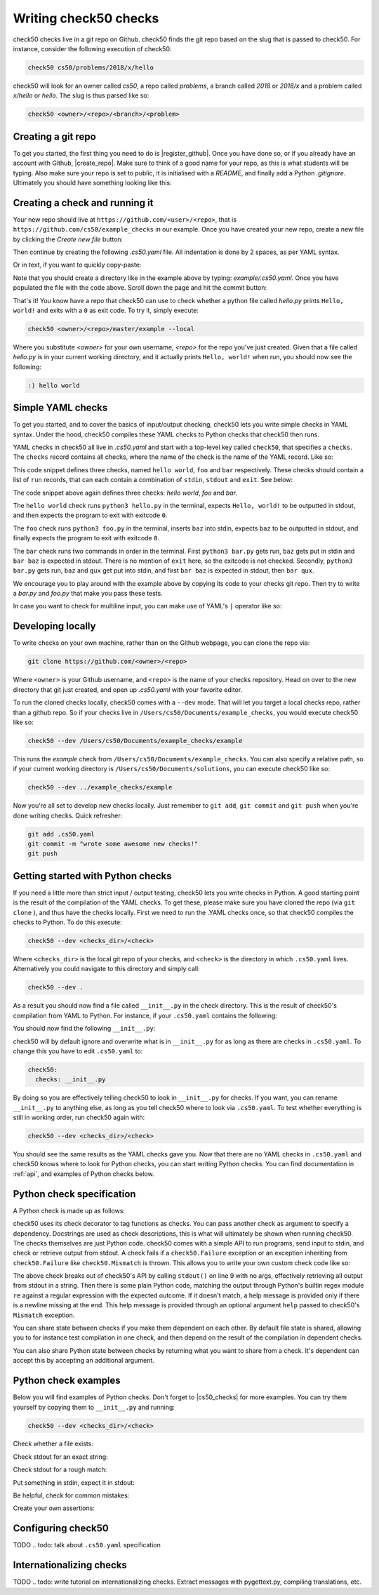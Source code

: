 .. _check_writer:

Writing check50 checks
======================

check50 checks live in a git repo on Github. check50 finds the git repo based on the slug that is passed to check50. For instance, consider the following execution of check50:

.. code-block:: bash

    check50 cs50/problems/2018/x/hello

check50 will look for an owner called `cs50`, a repo called `problems`, a branch called `2018` or `2018/x` and a problem called `x/hello` or `hello`. The slug is thus parsed like so:

.. code-block:: bash

    check50 <owner>/<repo>/<branch>/<problem>

Creating a git repo
*******************

To get you started, the first thing you need to do is |register_github|. Once you have done so, or if you already have an account with Github, |create_repo|. Make sure to think of a good name for your repo, as this is what students will be typing. Also make sure your repo is set to public, it is initialised with a `README`, and finally add a Python `.gitignore`. Ultimately you should have something looking like this:

.. |register_github| raw:: html

   <a href="https://github.com/join" target="_blank">register with Github</a>

.. |create_repo| raw:: html

   <a href="https://github.com/new" target="_blank">create a new git repo</a>

.. image:: img/repo.png

Creating a check and running it
*******************************

Your new repo should live at ``https://github.com/<user>/<repo>``, that is ``https://github.com/cs50/example_checks`` in our example. Once you have created your new repo, create a new file by clicking the `Create new file` button:

.. image:: img/new_file.png

Then continue by creating the following `.cs50.yaml` file. All indentation is done by 2 spaces, as per YAML syntax.

.. image:: img/new_yaml.png

Or in text, if you want to quickly copy-paste:

.. code-block:: yaml
    :linenos:

    check50:
      checks:
        hello world:
          - run: python3 hello.py
            stdout: Hello, world!
            exit: 0

Note that you should create a directory like in the example above by typing: `example/.cs50.yaml`. Once you have populated the file with the code above. Scroll down the page and hit the commit button:

.. image:: img/commit.png

That's it! You know have a repo that check50 can use to check whether a python file called `hello.py` prints ``Hello, world!`` and exits with a ``0`` as exit code. To try it, simply execute:

.. code-block:: bash

    check50 <owner>/<repo>/master/example --local

Where you substitute `<owner>` for your own username, `<repo>` for the repo you've just created. Given that a file called `hello.py` is in your current working directory, and it actually prints ``Hello, world!`` when run, you should now see the following:

.. code-block:: bash

    :) hello world

Simple YAML checks
******************

To get you started, and to cover the basics of input/output checking, check50 lets you write simple checks in YAML syntax. Under the hood, check50 compiles these YAML checks to Python checks that check50 then runs.

YAML checks in check50 all live in `.cs50.yaml` and start with a top-level key called ``check50``, that specifies a ``checks``. The ``checks`` record contains all checks, where the name of the check is the name of the YAML record. Like so:

.. code-block:: yaml
    :linenos:

    check50:
      checks:
        hello world: # define a check named hello world
          # check code
        foo: # define a check named foo
          # check code
        bar: # define a check named bar
          # check code


This code snippet defines three checks, named ``hello world``, ``foo`` and ``bar`` respectively. These checks should contain a list of ``run`` records, that can each contain a combination of ``stdin``, ``stdout`` and ``exit``. See below:

.. code-block:: yaml
    :linenos:

    check50:
      checks:
        hello world:
          - run: python3 hello.py # run python3 hello.py
            stdout: Hello, world! # expect Hello, world! in stdout
            exit: 0 # expect program to exit with exitcode 0
        foo:
          - run: python3 foo.py # run python3 foo.py
            stdin: baz # insert baz into stdin
            stdout: baz # expect baz in stdout
            exit: 0 # expect program to exit with exitcode 0
        bar:
          - run: python3 bar.py # run python3 bar.py
            stdin: baz # insert baz into stdin
            stdout: bar baz # expect bar baz in stdout
          - run: python3 bar.py # run python3 bar.py
            stdin:
              - baz # insert baz into stdin
              - qux # insert qux into stdin
            stdout:
              - bar baz # first expect bar baz in stdout
              - bar qux # then expect bar qux in stdout

The code snippet above again defines three checks: `hello world`, `foo` and `bar`.

The ``hello world`` check runs ``python3 hello.py`` in the terminal, expects ``Hello, world!`` to be outputted in stdout, and then expects the program to exit with exitcode ``0``.

The ``foo`` check runs ``python3 foo.py`` in the terminal, inserts ``baz`` into stdin, expects ``baz`` to be outputted in stdout, and finally expects the program to exit with exitcode ``0``.

The ``bar`` check runs two commands in order in the terminal. First ``python3 bar.py`` gets run, ``baz`` gets put in stdin and ``bar baz`` is expected in stdout. There is no mention of ``exit`` here, so the exitcode is not checked. Secondly, ``python3 bar.py`` gets run, ``baz`` and ``qux`` get put into stdin, and first ``bar baz`` is expected in stdout, then ``bar qux``.

We encourage you to play around with the example above by copying its code to your checks git repo. Then try to write a `bar.py` and `foo.py` that make you pass these tests.

In case you want to check for multiline input, you can make use of YAML's ``|`` operator like so:

.. code-block:: yaml
    :linenos:

    checks:
      multiline hello world:
        - run: python3 multi_hello.py
          stdout: | # expect Hello\nWorld!\n in stdout
            Hello
            World!
          exit: 0

Developing locally
******************

To write checks on your own machine, rather than on the Github webpage, you can clone the repo via:

.. code-block:: bash

    git clone https://github.com/<owner>/<repo>

Where ``<owner>`` is your Github username, and ``<repo>`` is the name of your checks repository. Head on over to the new directory that git just created, and open up `.cs50.yaml` with your favorite editor.

To run the cloned checks locally, check50 comes with a ``--dev`` mode. That will let you target a local checks repo, rather than a github repo. So if your checks live in ``/Users/cs50/Documents/example_checks``, you would execute check50 like so:

.. code-block:: bash

    check50 --dev /Users/cs50/Documents/example_checks/example

This runs the `example` check from ``/Users/cs50/Documents/example_checks``. You can also specify a relative path, so if your current working directory is ``/Users/cs50/Documents/solutions``, you can execute check50 like so:

.. code-block:: bash

    check50 --dev ../example_checks/example

Now you're all set to develop new checks locally. Just remember to ``git add``, ``git commit`` and ``git push`` when you're done writing checks. Quick refresher:

.. code-block:: bash

    git add .cs50.yaml
    git commit -m "wrote some awesome new checks!"
    git push

Getting started with Python checks
**********************************

If you need a little more than strict input / output testing, check50 lets you write checks in Python. A good starting point is the result of the compilation of the YAML checks. To get these, please make sure you have cloned the repo (via ``git clone`` ), and thus have the checks locally. First we need to run the .YAML checks once, so that check50 compiles the checks to Python. To do this execute:

.. code-block:: bash

    check50 --dev <checks_dir>/<check>

Where ``<checks_dir>`` is the local git repo of your checks, and ``<check>`` is the directory in which ``.cs50.yaml`` lives. Alternatively you could navigate to this directory and simply call:

.. code-block:: bash

    check50 --dev .

As a result you should now find a file called ``__init__.py`` in the check directory. This is the result of check50's compilation from YAML to Python. For instance, if your ``.cs50.yaml`` contains the following:

.. code-block:: yaml
    :linenos:

    check50:
      checks:
        hello world:
          - run: python3 hello.py
            stdout: Hello, world!
            exit: 0

You should now find the following ``__init__.py``:

.. code-block:: python
    :linenos:

    import check50

    @check50.check()
    def hello_world():
        """hello world"""
        check50.run("python3 hello.py").stdout("Hello, world!", regex=False).exit(0)

check50 will by default ignore and overwrite what is in ``__init__.py`` for as long as there are checks in ``.cs50.yaml``. To change this you have to edit ``.cs50.yaml`` to:

.. code-block:: yaml

    check50:
      checks: __init__.py

By doing so you are effectively telling check50 to look in ``__init__.py`` for checks. If you want, you can rename ``__init__.py`` to anything else, as long as you tell check50 where to look via ``.cs50.yaml``. To test whether everything is still in working order, run check50 again with:

.. code-block:: bash

    check50 --dev <checks_dir>/<check>

You should see the same results as the YAML checks gave you. Now that there are no YAML checks in ``.cs50.yaml`` and check50 knows where to look for Python checks, you can start writing Python checks. You can find documentation in :ref:`api`, and examples of Python checks below.

Python check specification
**************************

A Python check is made up as follows:

.. code-block:: Python
    :linenos:

    import check50 # import the check50 module

    @check50.check() # tag the function below as check50 check
    def exists(): # the name of the check
        """description""" # this is what you will see when running check50
        check50.exists("hello.py") # the actual check

    @check50.check(exists) # only run this check if the exists check has passed
    def prints_hello():
        """prints "hello, world\\n" """
        check50.run("python3 hello.py").stdout("[Hh]ello, world!?\n", regex=True).exit(0)

check50 uses its check decorator to tag functions as checks. You can pass another check as argument to specify a dependency. Docstrings are used as check descriptions, this is what will ultimately be shown when running check50. The checks themselves are just Python code. check50 comes with a simple API to run programs, send input to stdin, and check or retrieve output from stdout. A check fails if a ``check50.Failure`` exception or an exception inheriting from ``check50.Failure`` like ``check50.Mismatch`` is thrown. This allows you to write your own custom check code like so:

.. code-block:: Python
    :linenos:

    import check50

    @check50.check()
    def prints_hello():
        """prints "hello, world\\n" """
        from re import match

        expected = "[Hh]ello, world!?\n"
        actual = check50.run("python3 hello.py").stdout()
        if not match(expected, actual):
            help = None
            if match(expected[:-1], actual):
                help = r"did you forget a newline ('\n') at the end of your printf string?"
            raise check50.Mismatch("hello, world\n", actual, help=help)

The above check breaks out of check50's API by calling ``stdout()`` on line 9 with no args, effectively retrieving all output from stdout in a string. Then there is some plain Python code, matching the output through Python's builtin regex module ``re`` against a regular expression with the expected outcome. If it doesn't match, a help message is provided only if there is a newline missing at the end. This help message is provided through an optional argument ``help`` passed to check50's ``Mismatch`` exception.

You can share state between checks if you make them dependent on each other. By default file state is shared, allowing you to for instance test compilation in one check, and then depend on the result of the compilation in dependent checks.

.. code-block:: Python
    :linenos:

    import check50
    import check50.c

    @check50.check()
    def compiles():
        """hello.c compiles"""
        check50.c.compile("hello.c")

    @check50.check(compiles)
    def prints_hello():
        """prints "hello, world\\n" """
        check50.run("./hello").stdout("[Hh]ello, world!?\n", regex=True).exit(0)

You can also share Python state between checks by returning what you want to share from a check. It's dependent can accept this by accepting an additional argument.

.. code-block:: Python
    :linenos:

    import check50

    @check50.check()
    def foo():
        return 1

    @check50.check(foo)
    def bar(state)
        print(state) # prints 1

Python check examples
*********************

Below you will find examples of Python checks. Don't forget to |cs50_checks| for more examples. You can try them yourself by copying them to ``__init__.py`` and running:

.. |cs50_checks| raw:: html

   <a href="https://github.com/cs50/problems" target="_blank">checkout CS50's own checks</a>

.. code-block:: bash

    check50 --dev <checks_dir>/<check>

Check whether a file exists:

.. code-block:: python
    :linenos:

    import check50

    @check50.check()
    def exists():
        """hello.py exists"""
        check50.exists("hello.py")

Check stdout for an exact string:

.. code-block:: python
    :linenos:

    @check50.check(exists)
    def prints_hello_world():
        """prints Hello, world!"""
        check50.run("python3 hello.py").stdout("Hello, world!", regex=False).exit(0)

Check stdout for a rough match:

.. code-block:: python
    :linenos:

    @check50.check(exists)
    def prints_hello():
        """prints "hello, world\\n" """
        # regex=True by default :)
        check50.run("python3 hello.py").stdout("[Hh]ello, world!?\n").exit(0)

Put something in stdin, expect it in stdout:

.. code-block:: python
    :linenos:

    import check50

    @check50.check()
    def id():
        """id.py prints what you give it"""
        check50.run("python3 hello.py").stdin("foo").stdout("foo").stdin("bar").stdout("bar")

Be helpful, check for common mistakes:

.. code-block:: python
    :linenos:

    import check50
    import re

    def coins(num):
        # regex that matches `num` not surrounded by any other numbers
        # (so coins(2) won't match e.g. 123)
        return fr"(?<!\d){num}(?!\d)"

    @check50.check()
    def test420():
        """input of 4.2 yields output of 18"""
        expected = "18\n"
        actual = check50.run("python3 cash.py").stdin("4.2").stdout()
        if not re.search(coins(18), actual):
            help = None
            if re.search(coins(22), actual):
                help = "did you forget to round your input to the nearest cent?"
            raise check50.Mismatch(expected, actual, help=help)

Create your own assertions:

.. code-block:: python
    :linenos:

    import check50

    @check50.check()
    def atleast_one_match()
        """matches either foo, bar or baz"""
        output = check50.run("python3 qux.py").stdout()
        if not any(answer in output for answer in ["foo", "bar", "baz"]):
            raise check50.Failure("no match found")



Configuring check50
*******************
TODO
.. todo: talk about ``.cs50.yaml`` specification

Internationalizing checks
******************************
TODO
.. todo: write tutorial on internationalizing checks. Extract messages with pygettext.py, compiling translations, etc.


